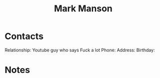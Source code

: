 :PROPERTIES:
:ID:       af349a3f-700f-4255-bf97-6978734777d2
:END:
#+title: Mark Manson
#+filetags: People CRM

* Contacts

Relationship: Youtube guy who says Fuck a lot
Phone:
Address:
Birthday:

* Notes
